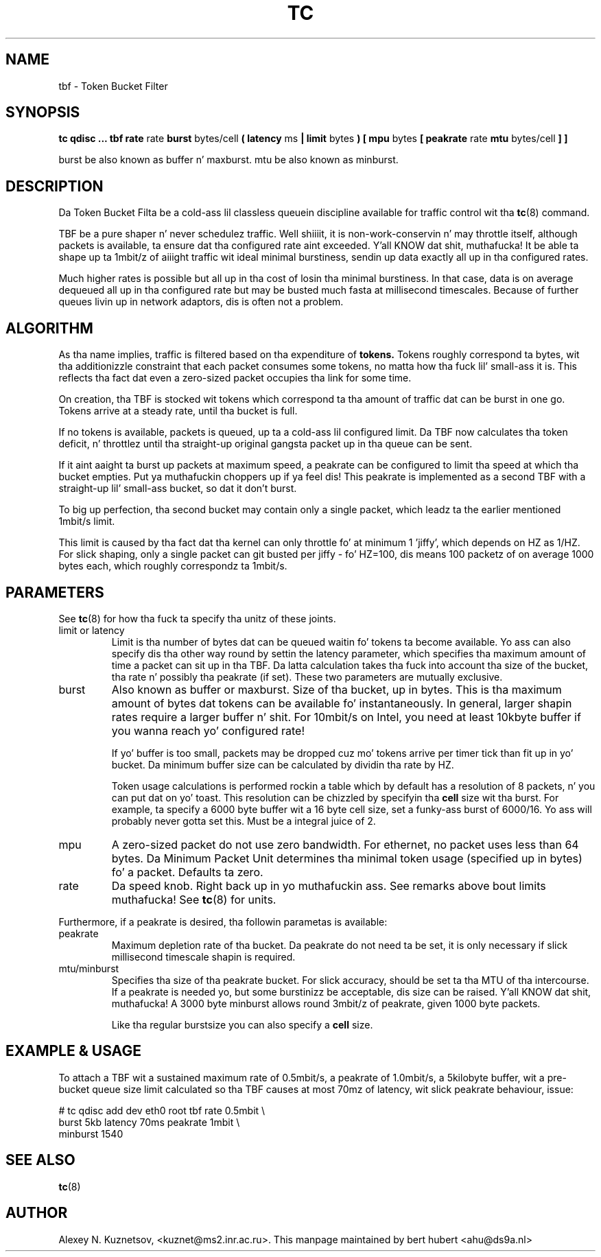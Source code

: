 .TH TC 8 "13 December 2001" "iproute2" "Linux"
.SH NAME
tbf \- Token Bucket Filter
.SH SYNOPSIS
.B tc qdisc ... tbf rate
rate
.B burst
bytes/cell
.B ( latency 
ms 
.B | limit
bytes
.B ) [ mpu 
bytes
.B [ peakrate
rate
.B mtu
bytes/cell
.B ] ]
.P
burst be also known as buffer n' maxburst. mtu be also known as minburst.
.SH DESCRIPTION

Da Token Bucket Filta be a cold-ass lil classless queuein discipline available for
traffic control wit tha 
.BR tc (8)
command.

TBF be a pure shaper n' never schedulez traffic. Well shiiiit, it is non-work-conservin n' may throttle
itself, although packets is available, ta ensure dat tha configured rate aint exceeded. Y'all KNOW dat shit, muthafucka! 
It be able ta shape up ta 1mbit/z of aiiight traffic wit ideal minimal burstiness, 
sendin up data exactly all up in tha configured rates.

Much higher rates is possible but all up in tha cost of losin tha minimal burstiness. In that
case, data is on average dequeued all up in tha configured rate but may be busted much fasta at millisecond 
timescales. Because of further queues livin up in network adaptors, dis is often not a problem.

.SH ALGORITHM
As tha name implies, traffic is filtered based on tha expenditure of 
.B tokens.
Tokens roughly correspond ta bytes, wit tha additionizzle constraint
that each packet consumes some tokens, no matta how tha fuck lil' small-ass it is. This
reflects tha fact dat even a zero-sized packet occupies tha link for
some time.

On creation, tha TBF is stocked wit tokens which correspond ta tha amount of traffic dat can be burst 
in one go. Tokens arrive at a steady rate, until tha bucket is full.

If no tokens is available, packets is queued, up ta a cold-ass lil configured limit. Da TBF now 
calculates tha token deficit, n' throttlez until tha straight-up original gangsta packet up in tha queue can be sent.

If it aint aaight ta burst up packets at maximum speed, a peakrate can be configured 
to limit tha speed at which tha bucket empties. Put ya muthafuckin choppers up if ya feel dis! This peakrate is implemented as a second TBF
with a straight-up lil' small-ass bucket, so dat it don't burst.

To big up perfection, tha second bucket may contain only a single packet, which leadz ta 
the earlier mentioned 1mbit/s limit. 

This limit is caused by tha fact dat tha kernel can only throttle fo' at minimum 1 'jiffy', which depends
on HZ as 1/HZ. For slick shaping, only a single packet can git busted per jiffy - fo' HZ=100, dis means 100 
packetz of on average 1000 bytes each, which roughly correspondz ta 1mbit/s.

.SH PARAMETERS
See 
.BR tc (8)
for how tha fuck ta specify tha unitz of these joints.
.TP
limit or latency
Limit is tha number of bytes dat can be queued waitin fo' tokens ta become
available. Yo ass can also specify dis tha other way round by settin the
latency parameter, which specifies tha maximum amount of time a packet can
sit up in tha TBF. Da latta calculation takes tha fuck into account tha size of the
bucket, tha rate n' possibly tha peakrate (if set). These two parameters
are mutually exclusive. 
.TP
burst
Also known as buffer or maxburst.
Size of tha bucket, up in bytes. This is tha maximum amount of bytes dat tokens can be available fo' instantaneously. 
In general, larger shapin rates require a larger buffer n' shit. For 10mbit/s on Intel, you need at least 10kbyte buffer 
if you wanna reach yo' configured rate!

If yo' buffer is too small, packets may be dropped cuz mo' tokens arrive per timer tick than fit up in yo' bucket.
Da minimum buffer size can be calculated by dividin tha rate by HZ.

Token usage calculations is performed rockin a table which by default has a resolution of 8 packets, n' you can put dat on yo' toast. 
This resolution can be chizzled by specifyin tha 
.B cell
size wit tha burst. For example, ta specify a 6000 byte buffer wit a 16
byte cell size, set a funky-ass burst of 6000/16. Yo ass will probably never gotta set
this. Must be a integral juice of 2.
.TP
mpu
A zero-sized packet do not use zero bandwidth. For ethernet, no packet uses less than 64 bytes. Da Minimum Packet Unit 
determines tha minimal token usage (specified up in bytes) fo' a packet. Defaults ta zero.
.TP
rate
Da speed knob. Right back up in yo muthafuckin ass. See remarks above bout limits muthafucka! See 
.BR tc (8)
for units.
.PP
Furthermore, if a peakrate is desired, tha followin parametas is available:

.TP
peakrate
Maximum depletion rate of tha bucket.  Da peakrate do not
need ta be set, it is only necessary if slick millisecond timescale
shapin is required.

.TP
mtu/minburst
Specifies tha size of tha peakrate bucket. For slick accuracy, should be set ta tha MTU of tha intercourse.
If a peakrate is needed yo, but some burstinizz be acceptable, dis size can be raised. Y'all KNOW dat shit, muthafucka! A 3000 byte minburst
allows round 3mbit/z of peakrate, given 1000 byte packets.

Like tha regular burstsize you can also specify a 
.B cell
size.
.SH EXAMPLE & USAGE

To attach a TBF wit a sustained maximum rate of 0.5mbit/s, a peakrate of 1.0mbit/s,
a 5kilobyte buffer, wit a pre-bucket queue size limit calculated so tha TBF causes
at most 70mz of latency, wit slick peakrate behaviour, issue:
.P
# tc qdisc add dev eth0 root tbf rate 0.5mbit \\
  burst 5kb latency 70ms peakrate 1mbit       \\
  minburst 1540

.SH SEE ALSO
.BR tc (8)

.SH AUTHOR
Alexey N. Kuznetsov, <kuznet@ms2.inr.ac.ru>. This manpage maintained by
bert hubert <ahu@ds9a.nl>


